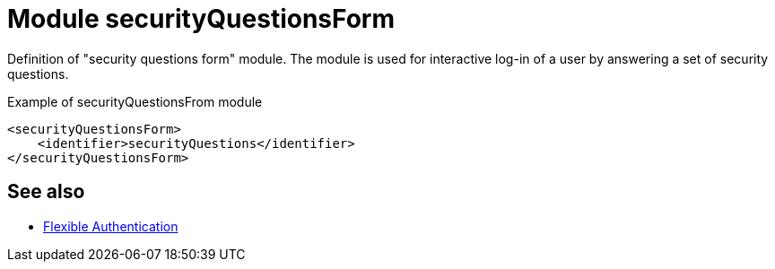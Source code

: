 = Module securityQuestionsForm
:page-since: "4.8.3"

Definition of "security questions form" module.
The module is used for interactive log-in of a user by answering a set of security questions.

.Example of securityQuestionsFrom module
[source,xml]
----
<securityQuestionsForm>
    <identifier>securityQuestions</identifier>
</securityQuestionsForm>
----

== See also
* xref:/midpoint/reference/security/authentication/flexible-authentication/configuration/[Flexible Authentication]
